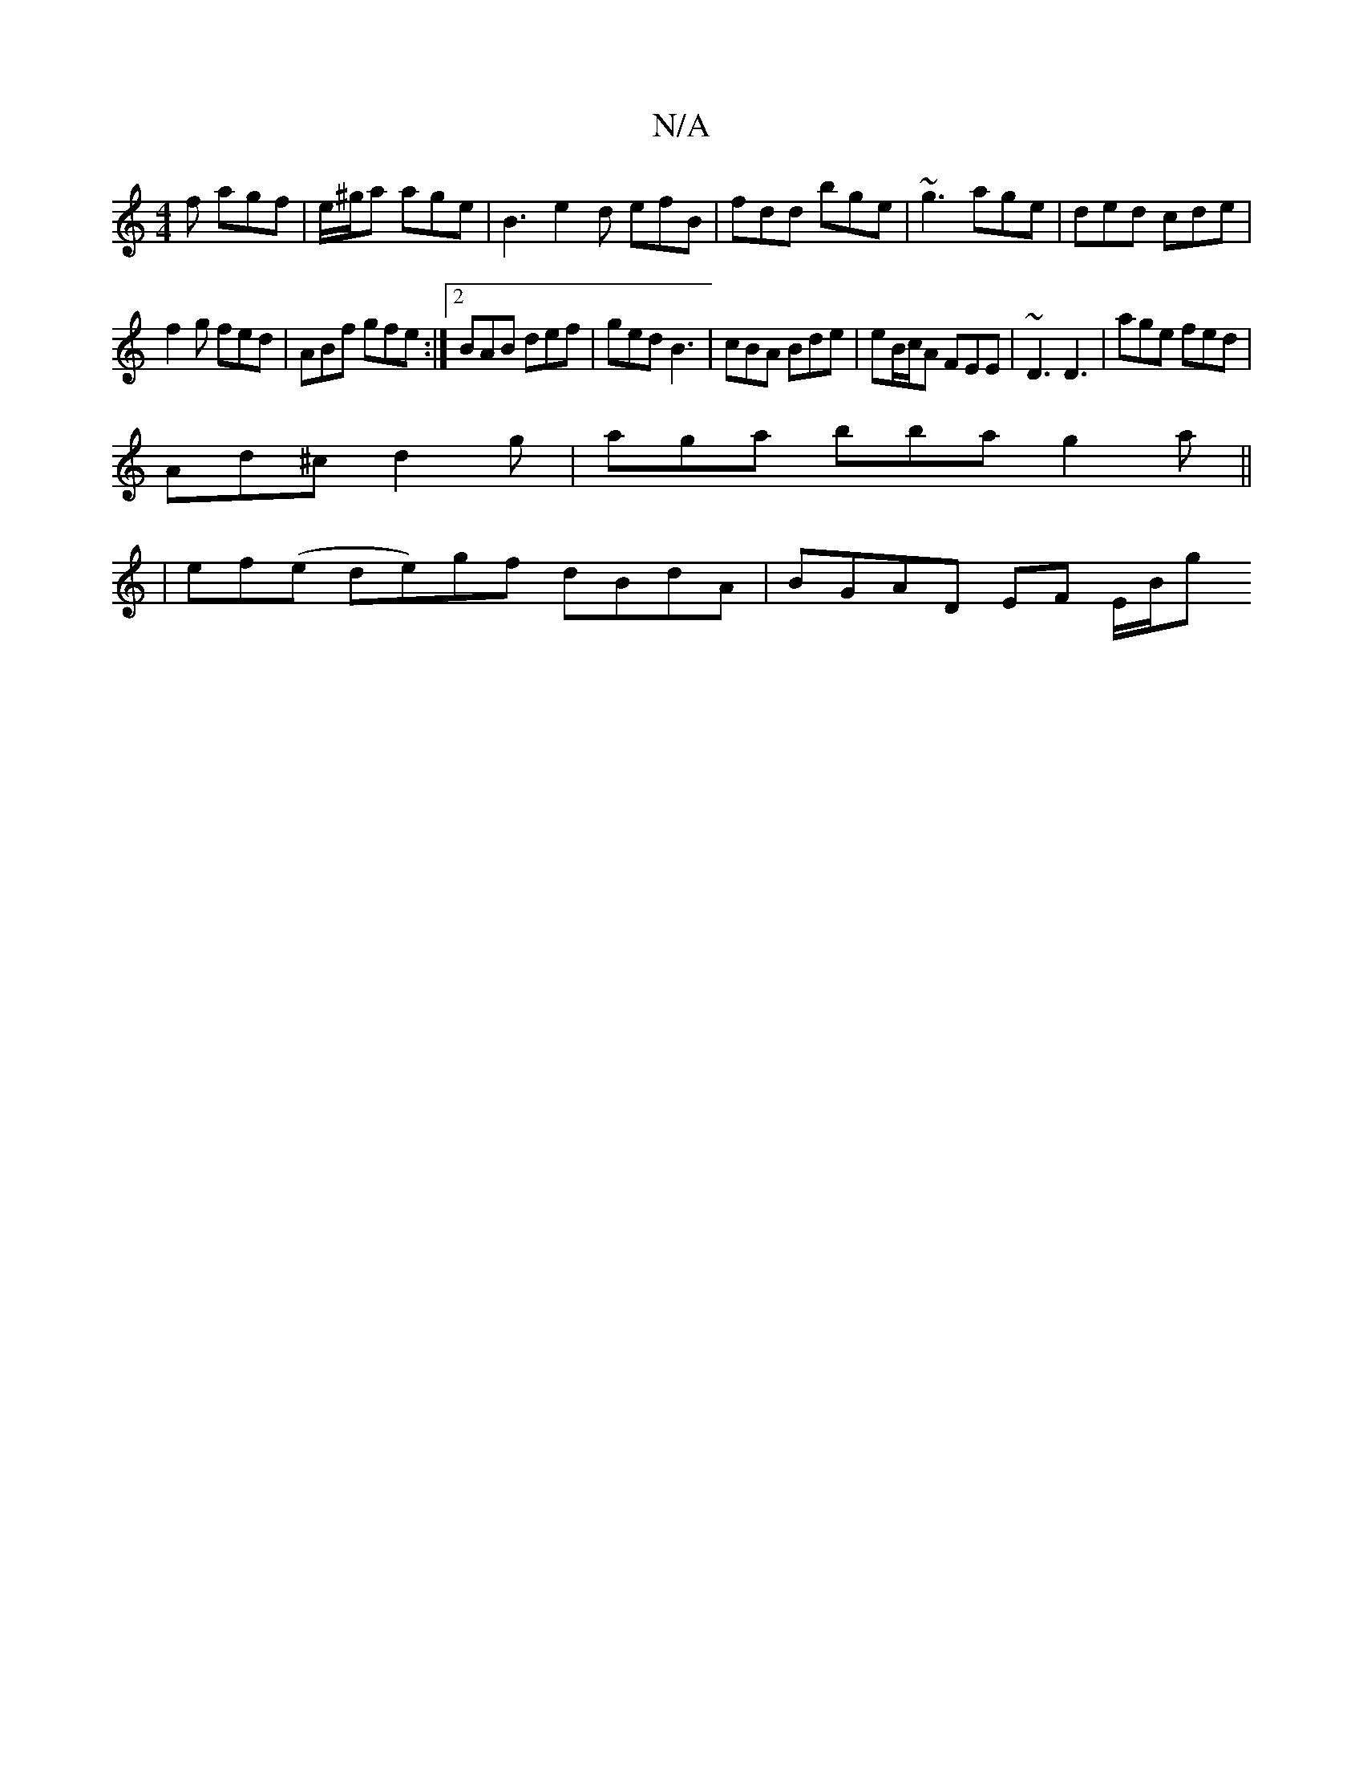 X:1
T:N/A
M:4/4
R:N/A
K:Cmajor
f agf | e/^g/a age | B3 e2d efB | fdd bge | ~g3 age | ded cde |
f2 g fed | ABf gfe :|2 BAB def|ged B3 |cBA Bde | eB/c/A FEE | ~D3 D3 | age fed |
Ad^c d2g | aga bba g2a||
|ef(e de)gf dBdA|BGAD EF E/B/g
